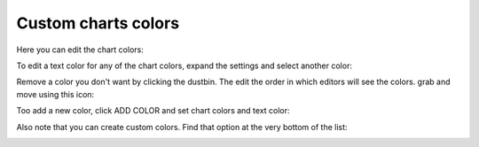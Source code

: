 Custom charts colors
========================

Here you can edit the chart colors:

.. image:: forms-settings-colors-76.png

To edit a text color for any of the chart colors, expand the settings and select another color:

.. image:: forms-settings-colors-edit-76.png

Remove a color you don't want by clicking the dustbin. The edit the order in which editors will see the colors. grab and move using this icon:

.. image:: forms-settings-colors-move-76.png

Too add a new color, click ADD COLOR and set chart colors and text color:

.. image:: forms-settings-addcolor-76.png

Also note that you can create custom colors. Find that option at the very bottom of the list:

.. image:: forms-settings-customcolor-76.png

